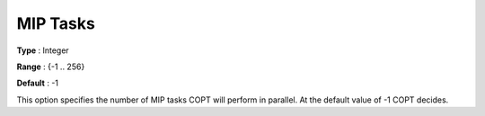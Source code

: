 .. _COPT_Parallel_-_MIP_tasks:


MIP Tasks
=========



**Type** :	Integer	

**Range** :	{-1 .. 256}	

**Default** :	-1	



This option specifies the number of MIP tasks COPT will perform in parallel. At the default value of -1 COPT decides.



